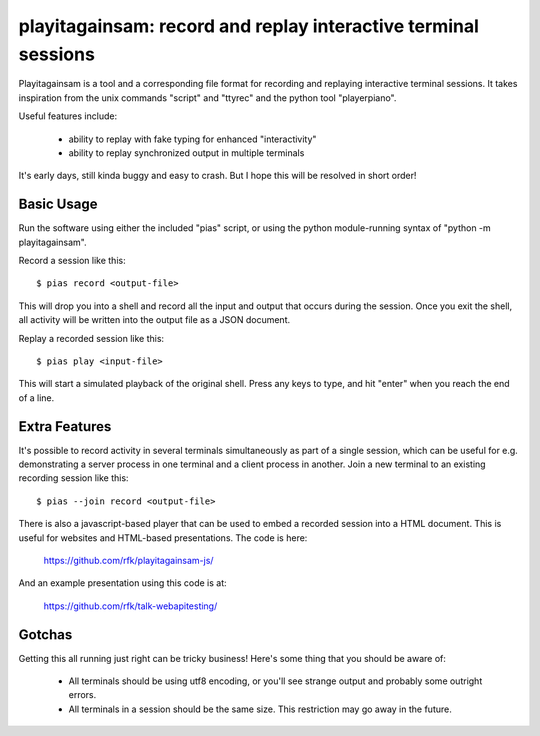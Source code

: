 playitagainsam:  record and replay interactive terminal sessions
================================================================

Playitagainsam is a tool and a corresponding file format for recording
and replaying interactive terminal sessions.  It takes inspiration from
the unix commands "script" and "ttyrec" and the python tool "playerpiano".

Useful features include:

    * ability to replay with fake typing for enhanced "interactivity"
    * ability to replay synchronized output in multiple terminals

It's early days, still kinda buggy and easy to crash.  But I hope this will
be resolved in short order!


Basic Usage
-----------

Run the software using either the included "pias" script, or using the
python module-running syntax of "python -m playitagainsam".

Record a session like this::

    $ pias record <output-file>

This will drop you into a shell and record all the input and output that
occurs during the session.  Once you exit the shell, all activity will be
written into the output file as a JSON document.

Replay a recorded session like this::

    $ pias play <input-file>

This will start a simulated playback of the original shell.  Press any keys
to type, and hit "enter" when you reach the end of a line.


Extra Features
--------------

It's possible to record activity in several terminals simultaneously as part
of a single session, which can be useful for e.g. demonstrating a server
process in one terminal and a client process in another.  Join a new terminal
to an existing recording session like this::

    $ pias --join record <output-file>


There is also a javascript-based player that can be used to embed a recorded
session into a HTML document.  This is useful for websites and HTML-based
presentations.  The code is here:

    https://github.com/rfk/playitagainsam-js/

And an example presentation using this code is at:

    https://github.com/rfk/talk-webapitesting/


Gotchas
-------

Getting this all running just right can be tricky business!  Here's some thing
that you should be aware of:

  * All terminals should be using utf8 encoding, or you'll see strange output
    and probably some outright errors.

  * All terminals in a session should be the same size.  This restriction
    may go away in the future.
